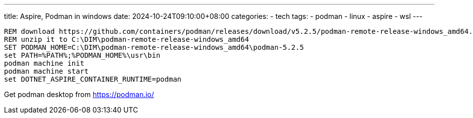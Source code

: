 ---
title: Aspire, Podman in windows
date: 2024-10-24T09:10:00+08:00
categories:
- tech
tags:
- podman
- linux
- aspire
- wsl
---

[source, batch]
----
REM download https://github.com/containers/podman/releases/download/v5.2.5/podman-remote-release-windows_amd64.zip
REM unzip it to C:\DIM\podman-remote-release-windows_amd64
SET PODMAN_HOME=C:\DIM\podman-remote-release-windows_amd64\podman-5.2.5
set PATH=%PATH%;%PODMAN_HOME%\usr\bin
podman machine init
podman machine start
set DOTNET_ASPIRE_CONTAINER_RUNTIME=podman
----

Get podman desktop from https://podman.io/
